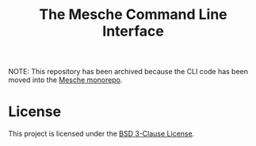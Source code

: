 #+title: The Mesche Command Line Interface

NOTE: This repository has been archived because the CLI code has been moved into the [[https://github.com/mesche-lang/mesche][Mesche monorepo]].

* License

This project is licensed under the [[file:LICENSE][BSD 3-Clause License]].
